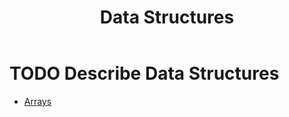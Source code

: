 :PROPERTIES:
:ID:       9fcbd1ea-5bc4-4d0b-a69f-c84d43281f24
:END:
#+title: Data Structures
#+created: [2021-10-31 Sun 20:17]
#+last_modified: [2021-10-31 Sun 20:17:56]
#+filetags: ProgrammingLanguage Basics

* TODO Describe Data Structures
  - [[id:6f7860bc-25cd-4712-aeeb-1bef8cc5f62e][Arrays]]
